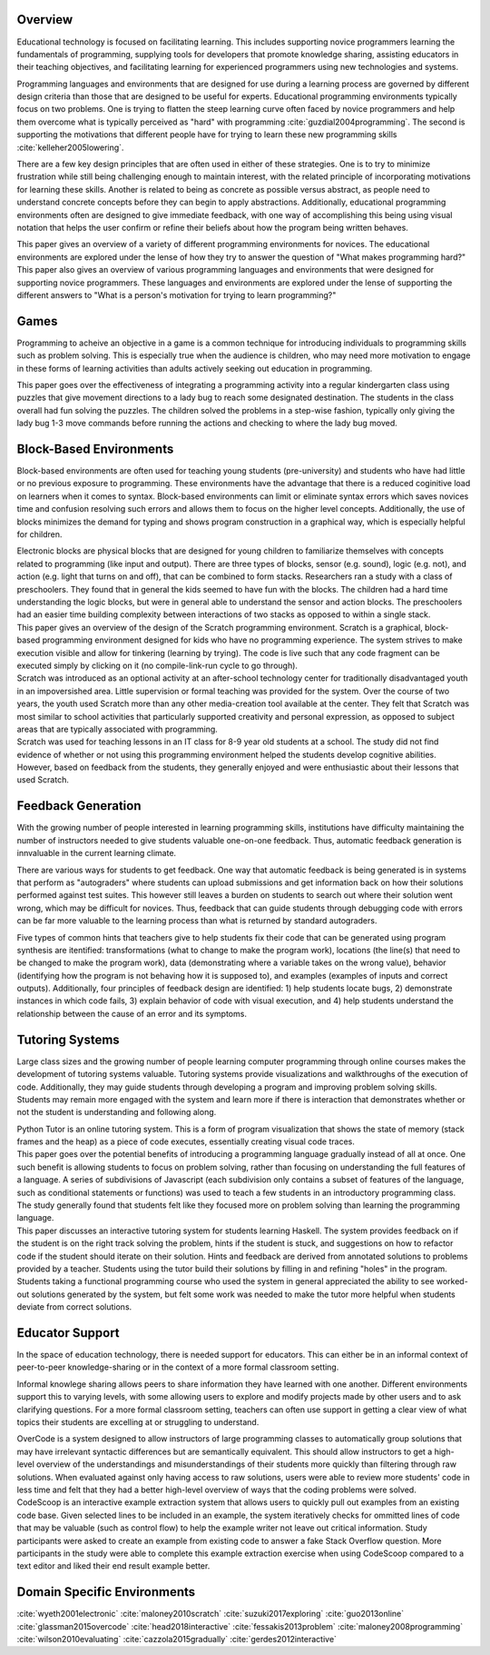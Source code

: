 .. :Authors: - Cyrus Omar, Hannah Potter

.. title:: Educational Technology

Overview
========

Educational technology is focused on facilitating learning. This includes supporting novice programmers learning the fundamentals
of programming, supplying tools for developers that promote knowledge sharing, assisting educators in their teaching objectives, and 
facilitating learning for experienced programmers using new technologies and systems. 

Programming languages and environments that are designed for use during a learning process are governed by different design criteria than those that are
designed to be useful for experts. Educational programming environments typically focus on two problems. One is trying to flatten the 
steep learning curve often faced by novice programmers and help them overcome what is typically perceived as "hard" with 
programming :cite:`guzdial2004programming`. The second is supporting the motivations that different 
people have for trying to learn these new programming skills :cite:`kelleher2005lowering`.

There are a few key design principles that are often used in either of these strategies. One is to try to minimize frustration while still being
challenging enough to maintain interest, with the related principle of incorporating motivations for learning these skills. 
Another is related to being as concrete as possible versus abstract, as people need to understand concrete concepts before they
can begin to apply abstractions. Additionally, educational programming environments often are designed to give immediate feedback, 
with one way of accomplishing this being using visual notation that helps the user confirm or refine their beliefs about how the
program being written behaves.

.. container:: bib-item

  .. bibliography:: educational-technology.bib
    :filter: key == 'guzdial2004programming'

  This paper gives an overview of a variety of different programming environments for novices. The educational environments are explored
  under the lense of how they try to answer the question of "What makes programming hard?"

.. container:: bib-item

  .. bibliography:: educational-technology.bib
    :filter: key == 'kelleher2005lowering'

  This paper also gives an overview of various programming languages and environments that were designed for supporting novice programmers. 
  These languages and environments are explored under the lense of supporting the different answers to "What is a person's motivation for trying
  to learn programming?"

Games
=====

Programming to acheive an objective in a game is a common technique for introducing individuals to programming skills such
as problem solving. This is especially true when the audience is children, who may need more motivation to engage in these forms of learning activities than adults actively seeking
out education in programming.

.. container:: bib-item

  .. bibliography:: educational-technology.bib
    :filter: key == 'fessakis2013problem'

  This paper goes over the effectiveness of integrating a programming activity into a regular kindergarten class using puzzles
  that give movement directions to a lady bug to reach some designated destination. The students in the class overall had fun
  solving the puzzles. The children solved the problems in a step-wise fashion, typically only giving the lady bug 1-3 move 
  commands before running the actions and checking to where the lady bug moved.

.. todo:: 
    Add other game based programming environments

Block-Based Environments
========================

Block-based environments are often used for teaching young students (pre-university) and students who have had little or no previous exposure to programming.
These environments have the advantage that there is a reduced coginitive load on learners when it comes to syntax. Block-based environments can limit or eliminate syntax errors
which saves novices time and confusion resolving such errors and allows them to focus on the higher level concepts. Additionally, the use of blocks
minimizes the demand for typing and shows program construction in a graphical way, which is especially helpful for children.

.. container:: bib-item

  .. bibliography:: educational-technology.bib
    :filter: key == 'wyeth2001electronic'

  Electronic blocks are physical blocks that are designed for young children to familiarize themselves with concepts related to programming (like input and output).
  There are three types of blocks, sensor (e.g. sound), logic (e.g. not), and action (e.g. light that turns on and off), that can be combined to form stacks. Researchers ran a study with a class of preschoolers. They found that in general
  the kids seemed to have fun with the blocks. The children had a hard time understanding the logic blocks, but were in general able to understand
  the sensor and action blocks. The preschoolers had an easier time building complexity between interactions of two stacks as opposed to within a single stack.

.. container:: bib-item

  .. bibliography:: educational-technology.bib
    :filter: key == 'maloney2010scratch'

  This paper gives an overview of the design of the Scratch programming environment. Scratch is a graphical, block-based programming environment
  designed for kids who have no programming experience. The system strives to make execution visible and allow for tinkering (learning by trying). The
  code is live such that any code fragment can be executed simply by clicking on it (no compile-link-run cycle to go through).

.. container:: bib-item

  .. bibliography:: educational-technology2.bib
    :filter: key == 'maloney2008programming'

  Scratch was introduced as an optional activity at an after-school technology center for traditionally disadvantaged youth in 
  an impoversished area. Little supervision or formal teaching was provided for the system. Over the course of two years,
  the youth used Scratch more than any other media-creation tool available at the center. They felt that Scratch
  was most similar to school activities that particularly supported creativity and personal expression, as opposed 
  to subject areas that are typically associated with programming.

.. container:: bib-item

  .. bibliography:: educational-technology2.bib
    :filter: key == 'wilson2010evaluating'

  Scratch was used for teaching lessons in an IT class for 8-9 year old students at a school. The study
  did not find evidence of whether or not using this programming environment helped the students develop cognitive abilities. 
  However, based on feedback from the students, they generally enjoyed and were enthusiastic about their lessons 
  that used Scratch. 

Feedback Generation
===================

With the growing number of people interested in learning programming skills, institutions have difficulty maintaining the number of instructors
needed to give students valuable one-on-one feedback. Thus, automatic feedback generation is innvaluable in the current learning climate.

There are various ways for students to get feedback. One way that automatic feedback is being generated is in systems that perform as "autograders" where
students can upload submissions and get information back on how their solutions performed against test suites. This however still leaves a burden
on students to search out where their solution went wrong, which may be difficult for novices. Thus, feedback that can guide students through
debugging code with errors can be far more valuable to the learning process than what is returned by standard autograders.

.. container:: bib-item

  .. bibliography:: educational-technology.bib
    :filter: key == 'suzuki2017exploring'

  Five types of common hints that teachers give to help students fix their code that can be generated using program synthesis
  are itentified: transformations (what to change to make the program work), locations (the line(s) that need to be changed to make the program work),
  data (demonstrating where a variable takes on the wrong value), behavior (identifying how the program is not behaving how it is supposed to), and
  examples (examples of inputs and correct outputs). Additionally, four principles of feedback design are identified: 1) help students locate bugs, 2)
  demonstrate instances in which code fails, 3) explain behavior of code with visual execution, and 4) help students understand the relationship
  between the cause of an error and its symptoms.

Tutoring Systems
================

Large class sizes and the growing number of people learning computer programming through online courses makes the 
development of tutoring systems valuable. Tutoring systems provide visualizations and walkthroughs of the execution
of code. Additionally, they may guide students through developing a program and improving problem solving skills. Students may remain more engaged with the system
and learn more if there is interaction that demonstrates whether or not the student is understanding and following along.

.. container:: bib-item

  .. bibliography:: educational-technology.bib
    :filter: key == 'guo2013online'

  Python Tutor is an online tutoring system. This is a form of program visualization that shows the state of memory (stack frames and the heap)
  as a piece of code executes, essentially creating visual code traces. 

.. container:: bib-item

  .. bibliography:: educational-technology2.bib
    :filter: key == 'cazzola2015gradually'

  This paper goes over the potential benefits of introducing a programming language gradually instead of all at once.
  One such benefit is allowing students to focus on problem solving, rather than focusing on understanding
  the full features of a language. A series of subdivisions of Javascript (each subdivision only
  contains a subset of features of the language, such as conditional statements or functions) 
  was used to teach a few students in an introductory programming class. The study generally found 
  that students felt like they focused more on problem solving than learning the programming language.

.. container:: bib-item

  .. bibliography:: educational-technology2.bib
    :filter: key == 'gerdes2012interactive'

  This paper discusses an interactive tutoring system for students learning Haskell. The system provides
  feedback on if the student is on the right track solving the problem, hints if the student is stuck,
  and suggestions on how to refactor code if the student should iterate on their solution. Hints and 
  feedback are derived from annotated solutions to problems provided by a teacher. Students using
  the tutor build their solutions by filling in and refining "holes" in the program. Students taking a functional
  programming course who used the system in general appreciated the ability to see worked-out solutions
  generated by the system, but felt some work was needed to make the tutor more helpful when students
  deviate from correct solutions.

Educator Support
================

In the space of education technology, there is needed support for educators. This can either be in an informal context of peer-to-peer knowledge-sharing
or in the context of a more formal classroom setting. 

Informal knowlege sharing allows peers to share information they have learned with one another. Different environments support this to 
varying levels, with some allowing users to explore and modify projects made by other users and to ask clarifying questions.
For a more formal classroom setting, teachers can often use support in getting a clear view of what topics
their students are excelling at or struggling to understand.

.. container:: bib-item

  .. bibliography:: educational-technology.bib
    :filter: key == 'glassman2015overcode'

  OverCode is a system designed to allow instructors of large programming classes to automatically group solutions that may have 
  irrelevant syntactic differences but are semantically equivalent. This should allow instructors to get a high-level overview of
  the understandings and misunderstandings of their students more quickly than filtering through raw solutions. When evaluated against
  only having access to raw solutions, users were able to review more students' code in less time and felt that they had a better high-level
  overview of ways that the coding problems were solved. 

.. container:: bib-item

  .. bibliography:: educational-technology.bib
    :filter: key == 'head2018interactive'

  CodeScoop is an interactive example extraction system that allows users to quickly pull out examples from an existing code
  base. Given selected lines to be included in an example, the system iteratively checks for ommitted
  lines of code that may be valuable (such as control flow) to help the example writer not leave out critical information. 
  Study participants were asked to create an example from existing code to answer a fake Stack Overflow question. More participants
  in the study were able to complete this example extraction exercise when using CodeScoop compared to a text editor and liked their end result
  example better.

Domain Specific Environments
============================

.. todo::
    Add information about environments/languages targeting users who have very specific goals for learning to program (don't need general knowledge)

.. container:: hidden

  :cite:`wyeth2001electronic`
  :cite:`maloney2010scratch`
  :cite:`suzuki2017exploring`
  :cite:`guo2013online`
  :cite:`glassman2015overcode`
  :cite:`head2018interactive`
  :cite:`fessakis2013problem`
  :cite:`maloney2008programming`
  :cite:`wilson2010evaluating`
  :cite:`cazzola2015gradually`
  :cite:`gerdes2012interactive`